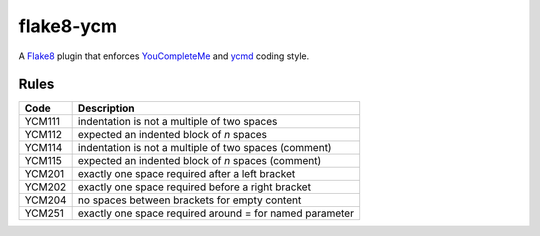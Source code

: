 ==========
flake8-ycm
==========

.. image:: https://img.shields.io/pypi/v/flake8-ycm.svg
  :target: https://pypi.org/project/flake8-ycm/

.. image:: https://img.shields.io/pypi/l/flake8-ycm.svg
  :target: https://pypi.org/project/flake8-ycm/

.. image:: https://img.shields.io/pypi/pyversions/flake8-ycm.svg
  :target: https://pypi.org/project/flake8-ycm/

.. image:: https://img.shields.io/travis/micbou/flake8-ycm.svg?label=Linux
  :target: https://travis-ci.com/micbou/flake8-ycm

.. image:: https://img.shields.io/appveyor/ci/micbou/flake8-ycm/master.svg?label=Windows
  :target: https://ci.appveyor.com/project/micbou/flake8-ycm

.. image:: https://img.shields.io/codecov/c/github/micbou/flake8-ycm/master.svg
  :target: https://codecov.io/gh/micbou/flake8-ycm

A `Flake8 <https://flake8.readthedocs.io/en/latest/>`_ plugin that enforces
`YouCompleteMe <https://github.com/Valloric/YouCompleteMe>`_ and
`ycmd <https://github.com/Valloric/ycmd>`_ coding style.

Rules
-----

====== ===========
Code   Description
====== ===========
YCM111 indentation is not a multiple of two spaces
YCM112 expected an indented block of `n` spaces
YCM114 indentation is not a multiple of two spaces (comment)
YCM115 expected an indented block of `n` spaces (comment)
YCM201 exactly one space required after a left bracket
YCM202 exactly one space required before a right bracket
YCM204 no spaces between brackets for empty content
YCM251 exactly one space required around = for named parameter
====== ===========
